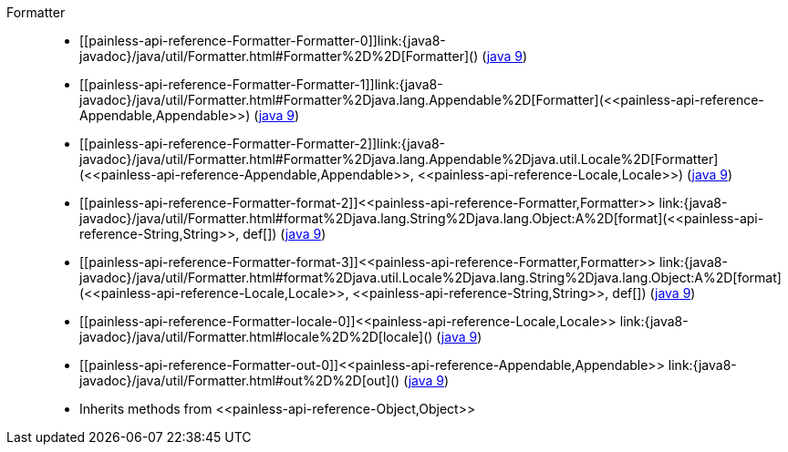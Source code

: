 ////
Automatically generated by PainlessDocGenerator. Do not edit.
Rebuild by running `gradle generatePainlessApi`.
////

[[painless-api-reference-Formatter]]++Formatter++::
* ++[[painless-api-reference-Formatter-Formatter-0]]link:{java8-javadoc}/java/util/Formatter.html#Formatter%2D%2D[Formatter]()++ (link:{java9-javadoc}/java/util/Formatter.html#Formatter%2D%2D[java 9])
* ++[[painless-api-reference-Formatter-Formatter-1]]link:{java8-javadoc}/java/util/Formatter.html#Formatter%2Djava.lang.Appendable%2D[Formatter](<<painless-api-reference-Appendable,Appendable>>)++ (link:{java9-javadoc}/java/util/Formatter.html#Formatter%2Djava.lang.Appendable%2D[java 9])
* ++[[painless-api-reference-Formatter-Formatter-2]]link:{java8-javadoc}/java/util/Formatter.html#Formatter%2Djava.lang.Appendable%2Djava.util.Locale%2D[Formatter](<<painless-api-reference-Appendable,Appendable>>, <<painless-api-reference-Locale,Locale>>)++ (link:{java9-javadoc}/java/util/Formatter.html#Formatter%2Djava.lang.Appendable%2Djava.util.Locale%2D[java 9])
* ++[[painless-api-reference-Formatter-format-2]]<<painless-api-reference-Formatter,Formatter>> link:{java8-javadoc}/java/util/Formatter.html#format%2Djava.lang.String%2Djava.lang.Object:A%2D[format](<<painless-api-reference-String,String>>, def[])++ (link:{java9-javadoc}/java/util/Formatter.html#format%2Djava.lang.String%2Djava.lang.Object:A%2D[java 9])
* ++[[painless-api-reference-Formatter-format-3]]<<painless-api-reference-Formatter,Formatter>> link:{java8-javadoc}/java/util/Formatter.html#format%2Djava.util.Locale%2Djava.lang.String%2Djava.lang.Object:A%2D[format](<<painless-api-reference-Locale,Locale>>, <<painless-api-reference-String,String>>, def[])++ (link:{java9-javadoc}/java/util/Formatter.html#format%2Djava.util.Locale%2Djava.lang.String%2Djava.lang.Object:A%2D[java 9])
* ++[[painless-api-reference-Formatter-locale-0]]<<painless-api-reference-Locale,Locale>> link:{java8-javadoc}/java/util/Formatter.html#locale%2D%2D[locale]()++ (link:{java9-javadoc}/java/util/Formatter.html#locale%2D%2D[java 9])
* ++[[painless-api-reference-Formatter-out-0]]<<painless-api-reference-Appendable,Appendable>> link:{java8-javadoc}/java/util/Formatter.html#out%2D%2D[out]()++ (link:{java9-javadoc}/java/util/Formatter.html#out%2D%2D[java 9])
* Inherits methods from ++<<painless-api-reference-Object,Object>>++
